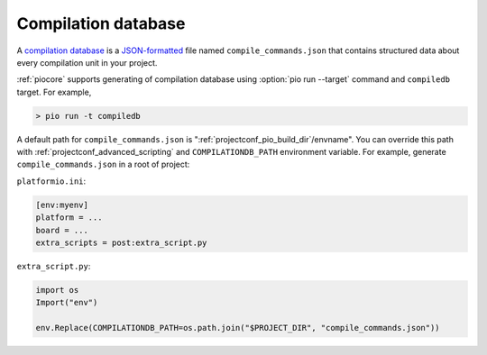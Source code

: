 
 
.. _compilation_db:

Compilation database
-------------------------------

A `compilation database <https://clang.llvm.org/docs/JSONCompilationDatabase.html>`_ is
a `JSON-formatted <https://www.json.org/>`_ file named ``compile_commands.json`` that
contains structured data about every compilation unit in your project.

:ref:`piocore` supports generating of compilation database using
:option:`pio run --target` command and ``compiledb`` target. For example,

.. code::

  > pio run -t compiledb


A default path for ``compile_commands.json`` is ":ref:`projectconf_pio_build_dir`/envname".
You can override this path with :ref:`projectconf_advanced_scripting` and
``COMPILATIONDB_PATH`` environment variable. For example, generate ``compile_commands.json``
in a root of project:


``platformio.ini``:

.. code-block:: ini

    [env:myenv]
    platform = ...
    board = ...
    extra_scripts = post:extra_script.py


``extra_script.py``:

.. code-block:: python

    import os
    Import("env")

    env.Replace(COMPILATIONDB_PATH=os.path.join("$PROJECT_DIR", "compile_commands.json"))
